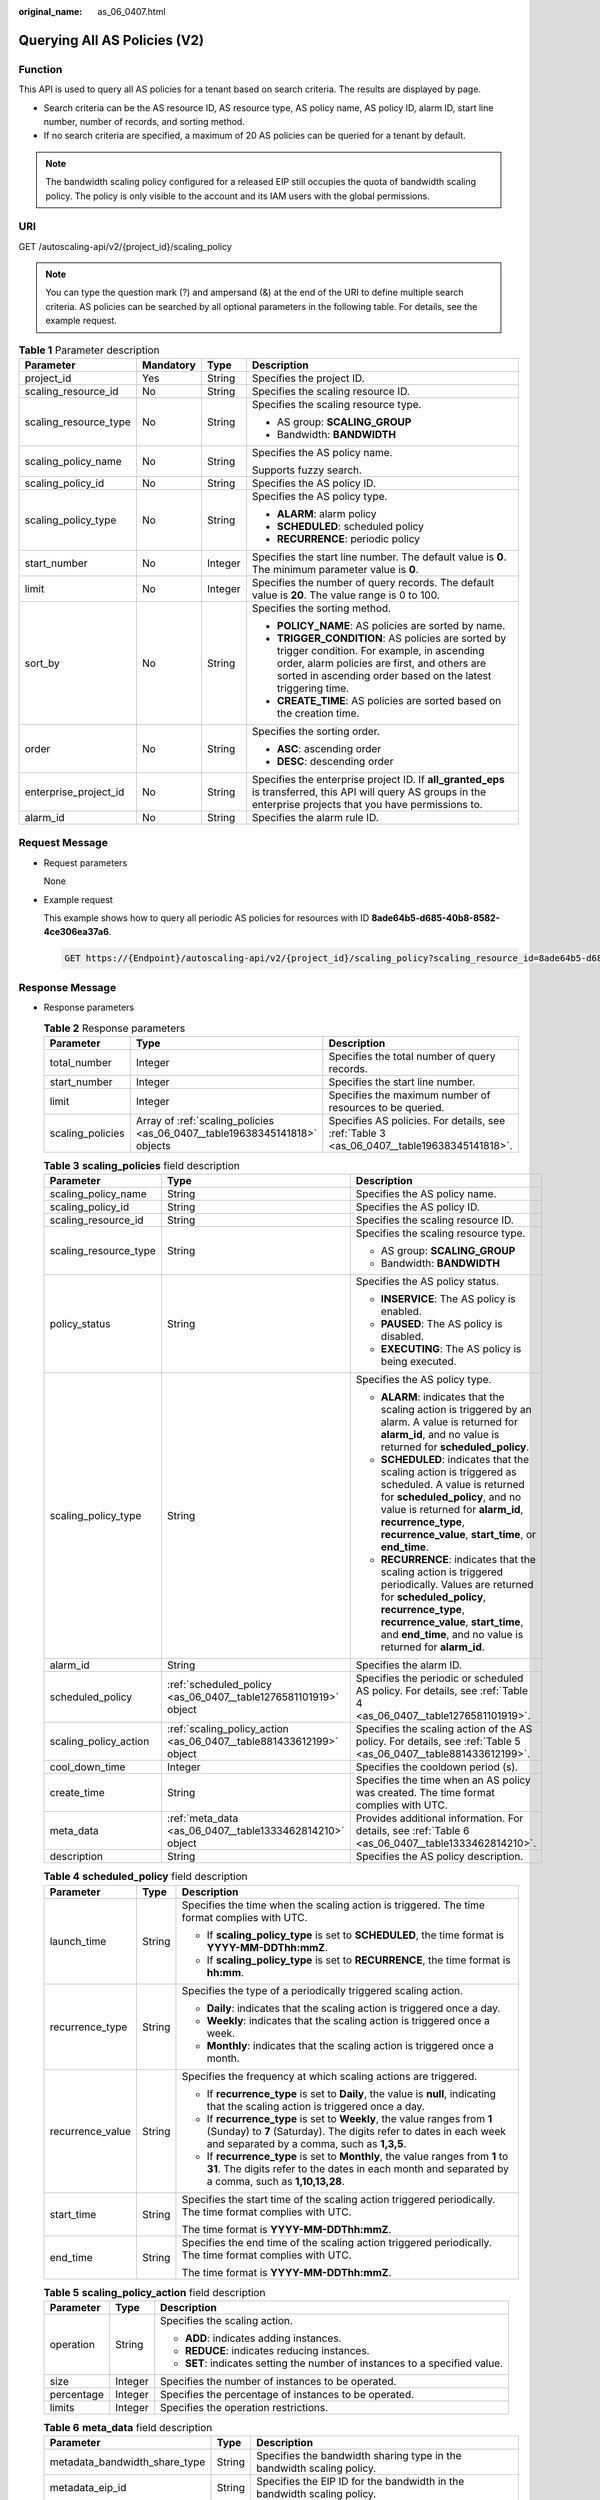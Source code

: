 :original_name: as_06_0407.html

.. _as_06_0407:

Querying All AS Policies (V2)
=============================

Function
--------

This API is used to query all AS policies for a tenant based on search criteria. The results are displayed by page.

-  Search criteria can be the AS resource ID, AS resource type, AS policy name, AS policy ID, alarm ID, start line number, number of records, and sorting method.
-  If no search criteria are specified, a maximum of 20 AS policies can be queried for a tenant by default.

.. note::

   The bandwidth scaling policy configured for a released EIP still occupies the quota of bandwidth scaling policy. The policy is only visible to the account and its IAM users with the global permissions.

URI
---

GET /autoscaling-api/v2/{project_id}/scaling_policy

.. note::

   You can type the question mark (?) and ampersand (&) at the end of the URI to define multiple search criteria. AS policies can be searched by all optional parameters in the following table. For details, see the example request.

.. table:: **Table 1** Parameter description

   +-----------------------+-----------------+-----------------+-----------------------------------------------------------------------------------------------------------------------------------------------------------------------------------------------------------------+
   | Parameter             | Mandatory       | Type            | Description                                                                                                                                                                                                     |
   +=======================+=================+=================+=================================================================================================================================================================================================================+
   | project_id            | Yes             | String          | Specifies the project ID.                                                                                                                                                                                       |
   +-----------------------+-----------------+-----------------+-----------------------------------------------------------------------------------------------------------------------------------------------------------------------------------------------------------------+
   | scaling_resource_id   | No              | String          | Specifies the scaling resource ID.                                                                                                                                                                              |
   +-----------------------+-----------------+-----------------+-----------------------------------------------------------------------------------------------------------------------------------------------------------------------------------------------------------------+
   | scaling_resource_type | No              | String          | Specifies the scaling resource type.                                                                                                                                                                            |
   |                       |                 |                 |                                                                                                                                                                                                                 |
   |                       |                 |                 | -  AS group: **SCALING_GROUP**                                                                                                                                                                                  |
   |                       |                 |                 | -  Bandwidth: **BANDWIDTH**                                                                                                                                                                                     |
   +-----------------------+-----------------+-----------------+-----------------------------------------------------------------------------------------------------------------------------------------------------------------------------------------------------------------+
   | scaling_policy_name   | No              | String          | Specifies the AS policy name.                                                                                                                                                                                   |
   |                       |                 |                 |                                                                                                                                                                                                                 |
   |                       |                 |                 | Supports fuzzy search.                                                                                                                                                                                          |
   +-----------------------+-----------------+-----------------+-----------------------------------------------------------------------------------------------------------------------------------------------------------------------------------------------------------------+
   | scaling_policy_id     | No              | String          | Specifies the AS policy ID.                                                                                                                                                                                     |
   +-----------------------+-----------------+-----------------+-----------------------------------------------------------------------------------------------------------------------------------------------------------------------------------------------------------------+
   | scaling_policy_type   | No              | String          | Specifies the AS policy type.                                                                                                                                                                                   |
   |                       |                 |                 |                                                                                                                                                                                                                 |
   |                       |                 |                 | -  **ALARM**: alarm policy                                                                                                                                                                                      |
   |                       |                 |                 | -  **SCHEDULED**: scheduled policy                                                                                                                                                                              |
   |                       |                 |                 | -  **RECURRENCE**: periodic policy                                                                                                                                                                              |
   +-----------------------+-----------------+-----------------+-----------------------------------------------------------------------------------------------------------------------------------------------------------------------------------------------------------------+
   | start_number          | No              | Integer         | Specifies the start line number. The default value is **0**. The minimum parameter value is **0**.                                                                                                              |
   +-----------------------+-----------------+-----------------+-----------------------------------------------------------------------------------------------------------------------------------------------------------------------------------------------------------------+
   | limit                 | No              | Integer         | Specifies the number of query records. The default value is **20**. The value range is 0 to 100.                                                                                                                |
   +-----------------------+-----------------+-----------------+-----------------------------------------------------------------------------------------------------------------------------------------------------------------------------------------------------------------+
   | sort_by               | No              | String          | Specifies the sorting method.                                                                                                                                                                                   |
   |                       |                 |                 |                                                                                                                                                                                                                 |
   |                       |                 |                 | -  **POLICY_NAME**: AS policies are sorted by name.                                                                                                                                                             |
   |                       |                 |                 | -  **TRIGGER_CONDITION**: AS policies are sorted by trigger condition. For example, in ascending order, alarm policies are first, and others are sorted in ascending order based on the latest triggering time. |
   |                       |                 |                 | -  **CREATE_TIME**: AS policies are sorted based on the creation time.                                                                                                                                          |
   +-----------------------+-----------------+-----------------+-----------------------------------------------------------------------------------------------------------------------------------------------------------------------------------------------------------------+
   | order                 | No              | String          | Specifies the sorting order.                                                                                                                                                                                    |
   |                       |                 |                 |                                                                                                                                                                                                                 |
   |                       |                 |                 | -  **ASC**: ascending order                                                                                                                                                                                     |
   |                       |                 |                 | -  **DESC**: descending order                                                                                                                                                                                   |
   +-----------------------+-----------------+-----------------+-----------------------------------------------------------------------------------------------------------------------------------------------------------------------------------------------------------------+
   | enterprise_project_id | No              | String          | Specifies the enterprise project ID. If **all_granted_eps** is transferred, this API will query AS groups in the enterprise projects that you have permissions to.                                              |
   +-----------------------+-----------------+-----------------+-----------------------------------------------------------------------------------------------------------------------------------------------------------------------------------------------------------------+
   | alarm_id              | No              | String          | Specifies the alarm rule ID.                                                                                                                                                                                    |
   +-----------------------+-----------------+-----------------+-----------------------------------------------------------------------------------------------------------------------------------------------------------------------------------------------------------------+

Request Message
---------------

-  Request parameters

   None

-  Example request

   This example shows how to query all periodic AS policies for resources with ID **8ade64b5-d685-40b8-8582-4ce306ea37a6**.

   .. code-block:: text

      GET https://{Endpoint}/autoscaling-api/v2/{project_id}/scaling_policy?scaling_resource_id=8ade64b5-d685-40b8-8582-4ce306ea37a6&scaling_policy_type=RECURRENCE

Response Message
----------------

-  Response parameters

   .. table:: **Table 2** Response parameters

      +------------------+----------------------------------------------------------------------------+-------------------------------------------------------------------------------------------+
      | Parameter        | Type                                                                       | Description                                                                               |
      +==================+============================================================================+===========================================================================================+
      | total_number     | Integer                                                                    | Specifies the total number of query records.                                              |
      +------------------+----------------------------------------------------------------------------+-------------------------------------------------------------------------------------------+
      | start_number     | Integer                                                                    | Specifies the start line number.                                                          |
      +------------------+----------------------------------------------------------------------------+-------------------------------------------------------------------------------------------+
      | limit            | Integer                                                                    | Specifies the maximum number of resources to be queried.                                  |
      +------------------+----------------------------------------------------------------------------+-------------------------------------------------------------------------------------------+
      | scaling_policies | Array of :ref:`scaling_policies <as_06_0407__table19638345141818>` objects | Specifies AS policies. For details, see :ref:`Table 3 <as_06_0407__table19638345141818>`. |
      +------------------+----------------------------------------------------------------------------+-------------------------------------------------------------------------------------------+

   .. _as_06_0407__table19638345141818:

   .. table:: **Table 3** **scaling_policies** field description

      +-----------------------+---------------------------------------------------------------------+-------------------------------------------------------------------------------------------------------------------------------------------------------------------------------------------------------------------------------------------------------+
      | Parameter             | Type                                                                | Description                                                                                                                                                                                                                                           |
      +=======================+=====================================================================+=======================================================================================================================================================================================================================================================+
      | scaling_policy_name   | String                                                              | Specifies the AS policy name.                                                                                                                                                                                                                         |
      +-----------------------+---------------------------------------------------------------------+-------------------------------------------------------------------------------------------------------------------------------------------------------------------------------------------------------------------------------------------------------+
      | scaling_policy_id     | String                                                              | Specifies the AS policy ID.                                                                                                                                                                                                                           |
      +-----------------------+---------------------------------------------------------------------+-------------------------------------------------------------------------------------------------------------------------------------------------------------------------------------------------------------------------------------------------------+
      | scaling_resource_id   | String                                                              | Specifies the scaling resource ID.                                                                                                                                                                                                                    |
      +-----------------------+---------------------------------------------------------------------+-------------------------------------------------------------------------------------------------------------------------------------------------------------------------------------------------------------------------------------------------------+
      | scaling_resource_type | String                                                              | Specifies the scaling resource type.                                                                                                                                                                                                                  |
      |                       |                                                                     |                                                                                                                                                                                                                                                       |
      |                       |                                                                     | -  AS group: **SCALING_GROUP**                                                                                                                                                                                                                        |
      |                       |                                                                     | -  Bandwidth: **BANDWIDTH**                                                                                                                                                                                                                           |
      +-----------------------+---------------------------------------------------------------------+-------------------------------------------------------------------------------------------------------------------------------------------------------------------------------------------------------------------------------------------------------+
      | policy_status         | String                                                              | Specifies the AS policy status.                                                                                                                                                                                                                       |
      |                       |                                                                     |                                                                                                                                                                                                                                                       |
      |                       |                                                                     | -  **INSERVICE**: The AS policy is enabled.                                                                                                                                                                                                           |
      |                       |                                                                     | -  **PAUSED**: The AS policy is disabled.                                                                                                                                                                                                             |
      |                       |                                                                     | -  **EXECUTING**: The AS policy is being executed.                                                                                                                                                                                                    |
      +-----------------------+---------------------------------------------------------------------+-------------------------------------------------------------------------------------------------------------------------------------------------------------------------------------------------------------------------------------------------------+
      | scaling_policy_type   | String                                                              | Specifies the AS policy type.                                                                                                                                                                                                                         |
      |                       |                                                                     |                                                                                                                                                                                                                                                       |
      |                       |                                                                     | -  **ALARM**: indicates that the scaling action is triggered by an alarm. A value is returned for **alarm_id**, and no value is returned for **scheduled_policy**.                                                                                    |
      |                       |                                                                     | -  **SCHEDULED**: indicates that the scaling action is triggered as scheduled. A value is returned for **scheduled_policy**, and no value is returned for **alarm_id**, **recurrence_type**, **recurrence_value**, **start_time**, or **end_time**.   |
      |                       |                                                                     | -  **RECURRENCE**: indicates that the scaling action is triggered periodically. Values are returned for **scheduled_policy**, **recurrence_type**, **recurrence_value**, **start_time**, and **end_time**, and no value is returned for **alarm_id**. |
      +-----------------------+---------------------------------------------------------------------+-------------------------------------------------------------------------------------------------------------------------------------------------------------------------------------------------------------------------------------------------------+
      | alarm_id              | String                                                              | Specifies the alarm ID.                                                                                                                                                                                                                               |
      +-----------------------+---------------------------------------------------------------------+-------------------------------------------------------------------------------------------------------------------------------------------------------------------------------------------------------------------------------------------------------+
      | scheduled_policy      | :ref:`scheduled_policy <as_06_0407__table1276581101919>` object     | Specifies the periodic or scheduled AS policy. For details, see :ref:`Table 4 <as_06_0407__table1276581101919>`.                                                                                                                                      |
      +-----------------------+---------------------------------------------------------------------+-------------------------------------------------------------------------------------------------------------------------------------------------------------------------------------------------------------------------------------------------------+
      | scaling_policy_action | :ref:`scaling_policy_action <as_06_0407__table881433612199>` object | Specifies the scaling action of the AS policy. For details, see :ref:`Table 5 <as_06_0407__table881433612199>`.                                                                                                                                       |
      +-----------------------+---------------------------------------------------------------------+-------------------------------------------------------------------------------------------------------------------------------------------------------------------------------------------------------------------------------------------------------+
      | cool_down_time        | Integer                                                             | Specifies the cooldown period (s).                                                                                                                                                                                                                    |
      +-----------------------+---------------------------------------------------------------------+-------------------------------------------------------------------------------------------------------------------------------------------------------------------------------------------------------------------------------------------------------+
      | create_time           | String                                                              | Specifies the time when an AS policy was created. The time format complies with UTC.                                                                                                                                                                  |
      +-----------------------+---------------------------------------------------------------------+-------------------------------------------------------------------------------------------------------------------------------------------------------------------------------------------------------------------------------------------------------+
      | meta_data             | :ref:`meta_data <as_06_0407__table1333462814210>` object            | Provides additional information. For details, see :ref:`Table 6 <as_06_0407__table1333462814210>`.                                                                                                                                                    |
      +-----------------------+---------------------------------------------------------------------+-------------------------------------------------------------------------------------------------------------------------------------------------------------------------------------------------------------------------------------------------------+
      | description           | String                                                              | Specifies the AS policy description.                                                                                                                                                                                                                  |
      +-----------------------+---------------------------------------------------------------------+-------------------------------------------------------------------------------------------------------------------------------------------------------------------------------------------------------------------------------------------------------+

   .. _as_06_0407__table1276581101919:

   .. table:: **Table 4** **scheduled_policy** field description

      +-----------------------+-----------------------+-----------------------------------------------------------------------------------------------------------------------------------------------------------------------------------------------+
      | Parameter             | Type                  | Description                                                                                                                                                                                   |
      +=======================+=======================+===============================================================================================================================================================================================+
      | launch_time           | String                | Specifies the time when the scaling action is triggered. The time format complies with UTC.                                                                                                   |
      |                       |                       |                                                                                                                                                                                               |
      |                       |                       | -  If **scaling_policy_type** is set to **SCHEDULED**, the time format is **YYYY-MM-DDThh:mmZ**.                                                                                              |
      |                       |                       | -  If **scaling_policy_type** is set to **RECURRENCE**, the time format is **hh:mm**.                                                                                                         |
      +-----------------------+-----------------------+-----------------------------------------------------------------------------------------------------------------------------------------------------------------------------------------------+
      | recurrence_type       | String                | Specifies the type of a periodically triggered scaling action.                                                                                                                                |
      |                       |                       |                                                                                                                                                                                               |
      |                       |                       | -  **Daily**: indicates that the scaling action is triggered once a day.                                                                                                                      |
      |                       |                       | -  **Weekly**: indicates that the scaling action is triggered once a week.                                                                                                                    |
      |                       |                       | -  **Monthly**: indicates that the scaling action is triggered once a month.                                                                                                                  |
      +-----------------------+-----------------------+-----------------------------------------------------------------------------------------------------------------------------------------------------------------------------------------------+
      | recurrence_value      | String                | Specifies the frequency at which scaling actions are triggered.                                                                                                                               |
      |                       |                       |                                                                                                                                                                                               |
      |                       |                       | -  If **recurrence_type** is set to **Daily**, the value is **null**, indicating that the scaling action is triggered once a day.                                                             |
      |                       |                       | -  If **recurrence_type** is set to **Weekly**, the value ranges from **1** (Sunday) to **7** (Saturday). The digits refer to dates in each week and separated by a comma, such as **1,3,5**. |
      |                       |                       | -  If **recurrence_type** is set to **Monthly**, the value ranges from **1** to **31**. The digits refer to the dates in each month and separated by a comma, such as **1,10,13,28**.         |
      +-----------------------+-----------------------+-----------------------------------------------------------------------------------------------------------------------------------------------------------------------------------------------+
      | start_time            | String                | Specifies the start time of the scaling action triggered periodically. The time format complies with UTC.                                                                                     |
      |                       |                       |                                                                                                                                                                                               |
      |                       |                       | The time format is **YYYY-MM-DDThh:mmZ**.                                                                                                                                                     |
      +-----------------------+-----------------------+-----------------------------------------------------------------------------------------------------------------------------------------------------------------------------------------------+
      | end_time              | String                | Specifies the end time of the scaling action triggered periodically. The time format complies with UTC.                                                                                       |
      |                       |                       |                                                                                                                                                                                               |
      |                       |                       | The time format is **YYYY-MM-DDThh:mmZ**.                                                                                                                                                     |
      +-----------------------+-----------------------+-----------------------------------------------------------------------------------------------------------------------------------------------------------------------------------------------+

   .. _as_06_0407__table881433612199:

   .. table:: **Table 5** **scaling_policy_action** field description

      +-----------------------+-----------------------+-----------------------------------------------------------------------------+
      | Parameter             | Type                  | Description                                                                 |
      +=======================+=======================+=============================================================================+
      | operation             | String                | Specifies the scaling action.                                               |
      |                       |                       |                                                                             |
      |                       |                       | -  **ADD**: indicates adding instances.                                     |
      |                       |                       | -  **REDUCE**: indicates reducing instances.                                |
      |                       |                       | -  **SET**: indicates setting the number of instances to a specified value. |
      +-----------------------+-----------------------+-----------------------------------------------------------------------------+
      | size                  | Integer               | Specifies the number of instances to be operated.                           |
      +-----------------------+-----------------------+-----------------------------------------------------------------------------+
      | percentage            | Integer               | Specifies the percentage of instances to be operated.                       |
      +-----------------------+-----------------------+-----------------------------------------------------------------------------+
      | limits                | Integer               | Specifies the operation restrictions.                                       |
      +-----------------------+-----------------------+-----------------------------------------------------------------------------+

   .. _as_06_0407__table1333462814210:

   .. table:: **Table 6** **meta_data** field description

      +-------------------------------+--------+-------------------------------------------------------------------------+
      | Parameter                     | Type   | Description                                                             |
      +===============================+========+=========================================================================+
      | metadata_bandwidth_share_type | String | Specifies the bandwidth sharing type in the bandwidth scaling policy.   |
      +-------------------------------+--------+-------------------------------------------------------------------------+
      | metadata_eip_id               | String | Specifies the EIP ID for the bandwidth in the bandwidth scaling policy. |
      +-------------------------------+--------+-------------------------------------------------------------------------+
      | metadata_eip_address          | String | Specifies the EIP for the bandwidth in the bandwidth scaling policy.    |
      +-------------------------------+--------+-------------------------------------------------------------------------+

-  Example response

   .. code-block::

      {
          "limit": 20,
          "total_number": 3,
          "start_number": 0,
          "scaling_policies": [
              {
                  "scaling_policy_id": "803a35a5-38fb-4d27-a042-496c14bc1fb8",
                  "scaling_policy_name": "as-policy-7a75",
                  "scaling_resource_id": "8ade64b5-d685-40b8-8582-4ce306ea37a6",
                  "scaling_resource_type": "SCALING_GROUP",
                  "scaling_policy_type": "RECURRENCE",
                  "scheduled_policy": {
                      "launch_time": "03:30",
                      "recurrence_type": "Daily",
                      "start_time": "2017-08-28T03:08Z",
                      "end_time": "2017-09-01T03:08Z"
                  },
                  "cool_down_time": 900,
                  "scaling_policy_action": {
                      "operation": "ADD",
                      "size": 1
                  },
                  "policy_status": "INSERVICE",
                  "create_time": "2017-08-31T03:02:41Z"
              },
              {
                  "scaling_policy_id": "535fd67e-276b-409c-879e-52f4e09e14bb",
                  "scaling_policy_name": "as-policy-7a75",
                  "scaling_resource_id": "8ade64b5-d685-40b8-8582-4ce306ea37a6",
                  "scaling_resource_type": "SCALING_GROUP",
                  "scaling_policy_type": "RECURRENCE",
                  "scheduled_policy": {
                      "launch_time": "21:30",
                      "recurrence_type": "Daily",
                      "start_time": "2017-08-27T21:08Z",
                      "end_time": "2017-08-31T21:08Z"
                  },
                  "cool_down_time": 900,
                  "scaling_policy_action": {
                      "operation": "ADD",
                      "size": 1
                  },
                  "policy_status": "INSERVICE",
                  "create_time": "2017-08-31T07:35:05Z",
      "meta_data": {
                      "metadata_eip_id": "263f0886-de6a-4e21-ad83-814ca9f3844e",
                      "metadata_eip_address": "255.255.255.255"
                  }
              },
              {
                  "scaling_policy_id": "37df92f8-73cb-469e-a420-c15f445d2ee1",
                  "scaling_policy_name": "as-policy-7a75",
                  "scaling_resource_id": "8ade64b5-d685-40b8-8582-4ce306ea37a6",
                  "scaling_resource_type": "SCALING_GROUP",
                  "scaling_policy_type": "RECURRENCE",
                  "scheduled_policy": {
                      "launch_time": "22:30",
                      "recurrence_type": "Daily",
                      "start_time": "2017-08-27T22:08Z",
                      "end_time": "2017-08-31T22:08Z"
                  },
                  "cool_down_time": 900,
                  "scaling_policy_action": {
                      "operation": "ADD",
                      "size": 1
                  },
                  "policy_status": "INSERVICE",
                  "create_time": "2017-08-31T07:41:06Z",
      "meta_data": {
                      "metadata_eip_id": "263f0886-de6a-4e21-ad83-814ca9f3844e",
                      "metadata_eip_address": "255.255.255.255"
                  }
              }
          ]
      }

Returned Values
---------------

-  Normal

   200

-  Abnormal

   +-----------------------------------+--------------------------------------------------------------------------------------------+
   | Returned Values                   | Description                                                                                |
   +===================================+============================================================================================+
   | 400 Bad Request                   | The server failed to process the request.                                                  |
   +-----------------------------------+--------------------------------------------------------------------------------------------+
   | 401 Unauthorized                  | You must enter the username and password to access the requested page.                     |
   +-----------------------------------+--------------------------------------------------------------------------------------------+
   | 403 Forbidden                     | You are forbidden to access the requested page.                                            |
   +-----------------------------------+--------------------------------------------------------------------------------------------+
   | 404 Not Found                     | The server could not find the requested page.                                              |
   +-----------------------------------+--------------------------------------------------------------------------------------------+
   | 405 Method Not Allowed            | You are not allowed to use the method specified in the request.                            |
   +-----------------------------------+--------------------------------------------------------------------------------------------+
   | 406 Not Acceptable                | The response generated by the server could not be accepted by the client.                  |
   +-----------------------------------+--------------------------------------------------------------------------------------------+
   | 407 Proxy Authentication Required | You must use the proxy server for authentication so that the request can be processed.     |
   +-----------------------------------+--------------------------------------------------------------------------------------------+
   | 408 Request Timeout               | The request timed out.                                                                     |
   +-----------------------------------+--------------------------------------------------------------------------------------------+
   | 409 Conflict                      | The request could not be processed due to a conflict.                                      |
   +-----------------------------------+--------------------------------------------------------------------------------------------+
   | 500 Internal Server Error         | Failed to complete the request because of an internal service error.                       |
   +-----------------------------------+--------------------------------------------------------------------------------------------+
   | 501 Not Implemented               | Failed to complete the request because the server does not support the requested function. |
   +-----------------------------------+--------------------------------------------------------------------------------------------+
   | 502 Bad Gateway                   | Failed to complete the request because the request is invalid.                             |
   +-----------------------------------+--------------------------------------------------------------------------------------------+
   | 503 Service Unavailable           | Failed to complete the request because the system is unavailable.                          |
   +-----------------------------------+--------------------------------------------------------------------------------------------+
   | 504 Gateway Timeout               | A gateway timeout error occurred.                                                          |
   +-----------------------------------+--------------------------------------------------------------------------------------------+

Error Codes
-----------

See :ref:`Error Codes <as_07_0102>`.
